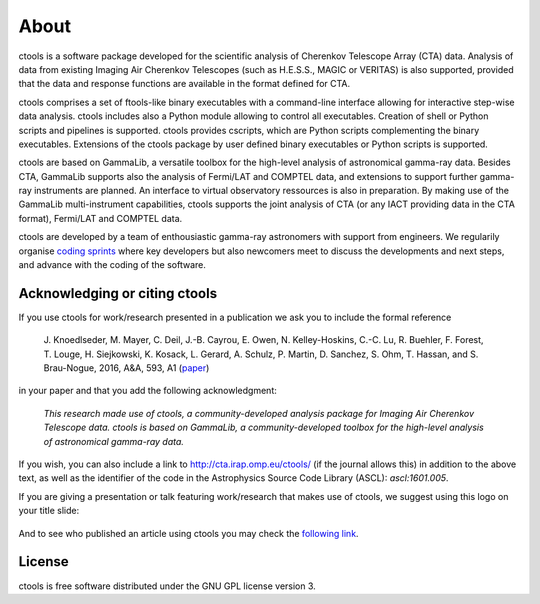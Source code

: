 .. _about:

About
=====

ctools is a software package developed for the scientific analysis of 
Cherenkov Telescope Array (CTA) data.
Analysis of data from existing Imaging Air Cherenkov Telescopes (such as 
H.E.S.S., MAGIC or VERITAS) is also supported, provided that the data and 
response functions are available in the format defined for CTA.

ctools comprises a set of ftools-like binary executables with a 
command-line interface allowing for interactive step-wise data analysis. 
ctools includes also a Python module allowing to control all executables. 
Creation of shell or Python scripts and pipelines is supported. 
ctools provides cscripts, which are Python scripts complementing the 
binary executables. 
Extensions of the ctools package by user defined binary executables or 
Python scripts is supported.

ctools are based on GammaLib, a versatile toolbox for the high-level 
analysis of astronomical gamma-ray data. 
Besides CTA, GammaLib supports also the analysis of Fermi/LAT and COMPTEL 
data, and extensions to support further gamma-ray instruments are planned. 
An interface to virtual observatory ressources is also in preparation. 
By making use of the GammaLib multi-instrument capabilities, ctools 
supports the joint analysis of CTA (or any IACT providing data in the 
CTA format), Fermi/LAT and COMPTEL data.

ctools are developed by a team of enthousiastic gamma-ray astronomers with
support from engineers. We regularily organise
`coding sprints <https://cta-redmine.irap.omp.eu/projects/ctools/wiki/Coding_sprints>`_
where key developers but also newcomers meet to discuss the developments 
and next steps, and advance with the coding of the software.


Acknowledging or citing ctools
------------------------------

If you use ctools for work/research presented in a publication we ask you
to include the formal reference

   J. Knoedlseder, M. Mayer, C. Deil, J.-B. Cayrou, E. Owen, N. Kelley-Hoskins,
   C.-C. Lu, R. Buehler, F. Forest, T. Louge, H. Siejkowski, K. Kosack,
   L. Gerard, A. Schulz, P. Martin, D. Sanchez, S. Ohm, T. Hassan, and
   S. Brau-Nogue, 2016, A&A, 593, A1 (`paper <http://www.aanda.org/articles/aa/pdf/2016/09/aa28822-16.pdf>`_)

in your paper and that you add the following acknowledgment:

   *This research made use of ctools, a community-developed analysis package
   for Imaging Air Cherenkov Telescope data. ctools is based on GammaLib,
   a community-developed toolbox for the high-level analysis of astronomical
   gamma-ray data.*

If you wish, you can also include a link to http://cta.irap.omp.eu/ctools/
(if the journal allows this) in addition to the above text, as well as the
identifier of the code in the Astrophysics Source Code Library (ASCL):
`ascl:1601.005`.

If you are giving a presentation or talk featuring work/research that makes
use of ctools, we suggest using this logo on your title slide:

.. figure:: ctools-logo.jpg
   :width: 150px
   :align: center

And to see who published an article using ctools you may check the `following link <http://cdsads.u-strasbg.fr/cgi-bin/nph-ref_query?bibcode=2016A%26A...593A...1K&amp;refs=CITATIONS&amp;db_key=AST>`_.


License
-------

ctools is free software distributed under the GNU GPL license version 3.
